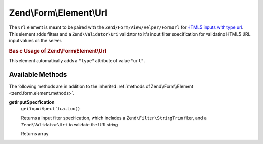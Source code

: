 
.. _zend.form.element.url:

Zend\\Form\\Element\\Url
========================

The ``Url`` element is meant to be paired with the ``Zend/Form/View/Helper/FormUrl`` for `HTML5 inputs with type url`_. This element adds filters and a ``Zend\Validator\Uri`` validator to it's input filter specification for validating HTML5 URL input values on the server.


.. _zend.form.element.url.usage:

.. rubric:: Basic Usage of Zend\\Form\\Element\\Url

This element automatically adds a ``"type"`` attribute of value ``"url"``.

.. code-block:: php
   :linenos:

   use Zend\Form\Element;
   use Zend\Form\Form;

   $url = new Element\Url('webpage-url');
   $url->setLabel('Webpage URL');

   $form = new Form('my-form');
   $form->add($url);


.. _zend.form.element.url.methods:

Available Methods
-----------------

The following methods are in addition to the inherited :ref:`methods of Zend\\Form\\Element <zend.form.element.methods>`.


.. _zend.form.element.url.methods.get-input-specification:

**getInputSpecification**
   ``getInputSpecification()``


   Returns a input filter specification, which includes a ``Zend\Filter\StringTrim`` filter, and a ``Zend\Validator\Uri`` to validate the URI string.


   Returns array




.. _`HTML5 inputs with type url`: http://www.whatwg.org/specs/web-apps/current-work/multipage/states-of-the-type-attribute.html#url-state-(type=url)
